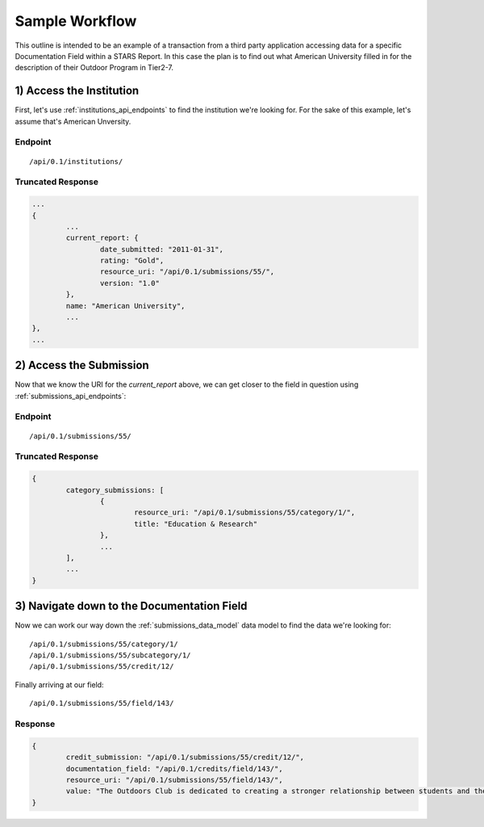 .. _sample-workflow:

Sample Workflow
===============

This outline is intended to be an example of a transaction from a
third party application accessing data for a specific Documentation
Field within a STARS Report. In this case the plan is to find out
what American University filled in for the description of their
Outdoor Program in Tier2-7.

1) Access the Institution
--------------------------

First, let's use :ref:`institutions_api_endpoints` to find the institution we're looking for.
For the sake of this example, let's assume that's American Unversity.

Endpoint
^^^^^^^^
::

	/api/0.1/institutions/

Truncated Response
^^^^^^^^^^^^^^^^^^

.. code-block:: javascript

	...
	{
		...
		current_report: {
			date_submitted: "2011-01-31",
			rating: "Gold",
			resource_uri: "/api/0.1/submissions/55/",
			version: "1.0"
		},
		name: "American University",
		...
	},
	...

2) Access the Submission
------------------------

Now that we know the URI for the `current_report` above, we can get closer to the field
in question using :ref:`submissions_api_endpoints`:

Endpoint
^^^^^^^^
::

	/api/0.1/submissions/55/

Truncated Response
^^^^^^^^^^^^^^^^^^

.. code-block:: javascript

	{
		category_submissions: [
			{
				resource_uri: "/api/0.1/submissions/55/category/1/",
				title: "Education & Research"
			},
			...
		],
		...
	}

3) Navigate down to the Documentation Field
-------------------------------------------

Now we can work our way down the :ref:`submissions_data_model` data model to find the
data we're looking for::

	/api/0.1/submissions/55/category/1/
	/api/0.1/submissions/55/subcategory/1/
	/api/0.1/submissions/55/credit/12/

Finally arriving at our field::

	/api/0.1/submissions/55/field/143/
	
Response
^^^^^^^^

.. code-block:: javascript

	{
		credit_submission: "/api/0.1/submissions/55/credit/12/",
		documentation_field: "/api/0.1/credits/field/143/",
		resource_uri: "/api/0.1/submissions/55/field/143/",
		value: "The Outdoors Club is dedicated to creating a stronger relationship between students and the environment, offering trips throughout the year, including hiking, biking, kayaking, and camping."
	}